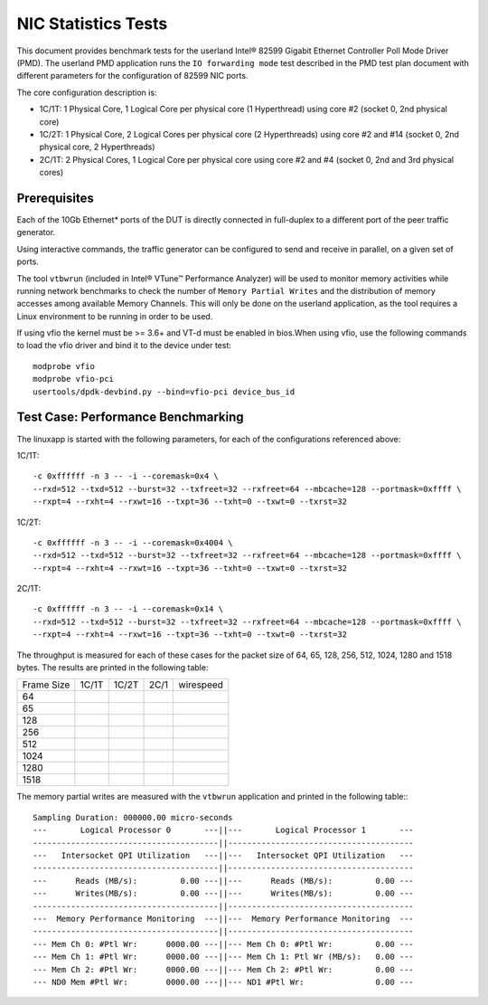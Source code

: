 .. SPDX-License-Identifier: BSD-3-Clause
   Copyright(c) 2010-2017 Intel Corporation

====================
NIC Statistics Tests
====================

This document provides benchmark tests for the userland Intel®
82599 Gigabit Ethernet Controller Poll Mode Driver (PMD).
The userland PMD application runs the ``IO forwarding mode`` test
described in the PMD test plan document with different parameters for
the configuration of 82599 NIC ports.

The core configuration description is:

- 1C/1T: 1 Physical Core, 1 Logical Core per physical core (1 Hyperthread)
  using core #2 (socket 0, 2nd physical core)

- 1C/2T: 1 Physical Core, 2 Logical Cores per physical core (2 Hyperthreads)
  using core #2 and #14 (socket 0, 2nd physical core, 2 Hyperthreads)

- 2C/1T: 2 Physical Cores, 1 Logical Core per physical core
  using core #2 and #4 (socket 0, 2nd and 3rd physical cores)


Prerequisites
=============

Each of the 10Gb Ethernet* ports of the DUT is directly connected in
full-duplex to a different port of the peer traffic generator.

Using interactive commands, the traffic generator can be configured to
send and receive in parallel, on a given set of ports.

The tool ``vtbwrun`` (included in Intel® VTune™ Performance Analyzer)
will be used to monitor memory activities while running network
benchmarks to check the number of ``Memory Partial Writes`` and the
distribution of memory accesses among available Memory Channels.  This
will only be done on the userland application, as the tool requires a
Linux environment to be running in order to be used.

If using vfio the kernel must be >= 3.6+ and VT-d must be enabled in bios.When
using vfio, use the following commands to load the vfio driver and bind it
to the device under test::

   modprobe vfio
   modprobe vfio-pci
   usertools/dpdk-devbind.py --bind=vfio-pci device_bus_id

Test Case: Performance Benchmarking
===================================

The linuxapp is started with the following parameters, for each of
the configurations referenced above:

1C/1T::

  -c 0xffffff -n 3 -- -i --coremask=0x4 \
  --rxd=512 --txd=512 --burst=32 --txfreet=32 --rxfreet=64 --mbcache=128 --portmask=0xffff \
  --rxpt=4 --rxht=4 --rxwt=16 --txpt=36 --txht=0 --txwt=0 --txrst=32

1C/2T::

  -c 0xffffff -n 3 -- -i --coremask=0x4004 \
  --rxd=512 --txd=512 --burst=32 --txfreet=32 --rxfreet=64 --mbcache=128 --portmask=0xffff \
  --rxpt=4 --rxht=4 --rxwt=16 --txpt=36 --txht=0 --txwt=0 --txrst=32

2C/1T::

  -c 0xffffff -n 3 -- -i --coremask=0x14 \
  --rxd=512 --txd=512 --burst=32 --txfreet=32 --rxfreet=64 --mbcache=128 --portmask=0xffff \
  --rxpt=4 --rxht=4 --rxwt=16 --txpt=36 --txht=0 --txwt=0 --txrst=32


The throughput is measured for each of these cases for the packet size
of 64, 65, 128, 256, 512, 1024, 1280 and 1518 bytes.
The results are printed in the following table:

+-------+---------+---------+---------+-----------+
| Frame |  1C/1T  |  1C/2T  |  2C/1   | wirespeed |
| Size  |         |         |         |           |
+-------+---------+---------+---------+-----------+
|  64   |         |         |         |           |
+-------+---------+---------+---------+-----------+
|  65   |         |         |         |           |
+-------+---------+---------+---------+-----------+
|  128  |         |         |         |           |
+-------+---------+---------+---------+-----------+
|  256  |         |         |         |           |
+-------+---------+---------+---------+-----------+
|  512  |         |         |         |           |
+-------+---------+---------+---------+-----------+
|  1024 |         |         |         |           |
+-------+---------+---------+---------+-----------+
|  1280 |         |         |         |           |
+-------+---------+---------+---------+-----------+
|  1518 |         |         |         |           |
+-------+---------+---------+---------+-----------+


The memory partial writes are measured with the ``vtbwrun`` application and printed
in the following table:::


  Sampling Duration: 000000.00 micro-seconds
  ---       Logical Processor 0       ---||---       Logical Processor 1       ---
  ---------------------------------------||---------------------------------------
  ---   Intersocket QPI Utilization   ---||---   Intersocket QPI Utilization   ---
  ---------------------------------------||---------------------------------------
  ---      Reads (MB/s):         0.00 ---||---      Reads (MB/s):         0.00 ---
  ---      Writes(MB/s):         0.00 ---||---      Writes(MB/s):         0.00 ---
  ---------------------------------------||---------------------------------------
  ---  Memory Performance Monitoring  ---||---  Memory Performance Monitoring  ---
  ---------------------------------------||---------------------------------------
  --- Mem Ch 0: #Ptl Wr:      0000.00 ---||--- Mem Ch 0: #Ptl Wr:         0.00 ---
  --- Mem Ch 1: #Ptl Wr:      0000.00 ---||--- Mem Ch 1: Ptl Wr (MB/s):   0.00 ---
  --- Mem Ch 2: #Ptl Wr:      0000.00 ---||--- Mem Ch 2: #Ptl Wr:         0.00 ---
  --- ND0 Mem #Ptl Wr:        0000.00 ---||--- ND1 #Ptl Wr:               0.00 ---

